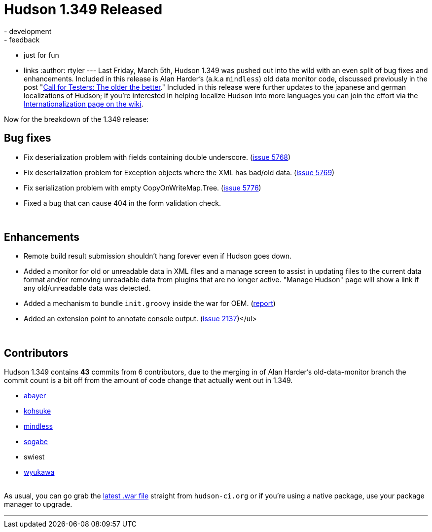 = Hudson 1.349 Released
:nodeid: 181
:created: 1268049600
:tags:
  - development
  - feedback
  - just for fun
  - links
:author: rtyler
---
Last Friday, March 5th, Hudson 1.349 was pushed out into the wild with an even split of bug fixes and enhancements. Included in this release is Alan Harder's (a.k.a `mindless`) old data monitor code, discussed previously in the post "link:/content/call-testers-older-better[Call for Testers: The older the better]." Included in this release were further updates to the japanese and german localizations of Hudson; if you're interested in helping localize Hudson into more languages you can join the effort via the https://wiki.jenkins.io/display/JENKINS/Internationalization[Internationalization page on the wiki].

Now for the breakdown of the 1.349 release:

== Bug fixes

* Fix deserialization problem with fields containing double underscore. (https://issues.jenkins.io/browse/JENKINS-5768[issue 5768])
* Fix deserialization problem for Exception objects where the XML has bad/old data. (https://issues.jenkins.io/browse/JENKINS-5769[issue 5769])
* Fix serialization problem with empty CopyOnWriteMap.Tree. (https://issues.jenkins.io/browse/JENKINS-5776[issue 5776])
* Fixed a bug that can cause 404 in the form validation check.

{blank} +

== Enhancements

* Remote build result submission shouldn't hang forever even if Hudson goes down.
* Added a monitor for old or unreadable data in XML files and a manage screen to assist in updating files to the current data format and/or removing unreadable data from plugins that are no longer active. "Manage Hudson" page will show a link if any old/unreadable data was detected.
* Added a mechanism to bundle +++<tt>+++init.groovy+++</tt>+++ inside the war for OEM. (https://n4.nabble.com/preconfigured-hudson-war-tp1575216p1575216.html[report])
* Added an extension point to annotate console output. (https://issues.jenkins.io/browse/JENKINS-2137[issue 2137])</ul>

{blank} +

== Contributors

Hudson 1.349 contains *43* commits from 6 contributors, due to the merging in of Alan Harder's old-data-monitor branch the commit count is a bit off from the amount of code change that actually went out in 1.349.

* https://twitter.com/abayer[abayer]
* https://twitter.com/kohsukekawa[kohsuke]
* https://blogs.sun.com/mindless[mindless]
* https://twitter.com/ssogabe[sogabe]
* swiest
* https://twitter.com/wyukawa[wyukawa]

{blank} +
As usual, you can go grab the http://mirrors.jenkins.io/war-stable/latest/jenkins.war[latest .war file] straight from `hudson-ci.org` or if you're using a native package, use your package manager to upgrade.

'''

// break

